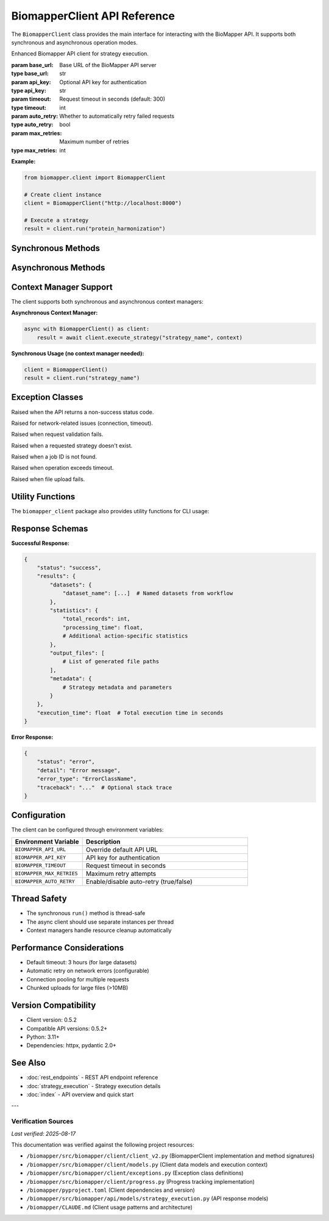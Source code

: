 BiomapperClient API Reference
==============================

The ``BiomapperClient`` class provides the main interface for interacting with the BioMapper API. It supports both synchronous and asynchronous operation modes.

.. class:: BiomapperClient(base_url="http://localhost:8000", api_key=None, timeout=300, auto_retry=True, max_retries=3)

   Enhanced Biomapper API client for strategy execution.
   
   :param base_url: Base URL of the BioMapper API server
   :type base_url: str
   :param api_key: Optional API key for authentication
   :type api_key: str
   :param timeout: Request timeout in seconds (default: 300)
   :type timeout: int
   :param auto_retry: Whether to automatically retry failed requests
   :type auto_retry: bool
   :param max_retries: Maximum number of retries
   :type max_retries: int

   **Example:**
   
   .. code-block:: python
   
       from biomapper.client import BiomapperClient
       
       # Create client instance
       client = BiomapperClient("http://localhost:8000")
       
       # Execute a strategy
       result = client.run("protein_harmonization")

Synchronous Methods
-------------------

.. method:: run(strategy, parameters=None, context=None, wait=True, watch=False)

   Execute a strategy synchronously (recommended for most users).
   
   :param strategy: Name of the strategy, path to YAML file, or inline strategy dict
   :type strategy: Union[str, Path, dict]
   :param parameters: Optional parameter overrides
   :type parameters: dict
   :param context: Optional execution context (defaults to empty context)
   :type context: Union[dict, ExecutionContext]
   :param wait: Whether to wait for completion (default: True)
   :type wait: bool
   :param watch: Display real-time progress (default: False)
   :type watch: bool
   :returns: Job object if wait=False, StrategyResult if wait=True
   :rtype: Union[Job, StrategyResult]
   
   **Example:**
   
   .. code-block:: python
   
       result = client.run("metabolomics_baseline", parameters={
           "input_file": "/data/metabolites.csv",
           "threshold": 0.95
       })

Asynchronous Methods
--------------------

.. method:: async execute_strategy(strategy, parameters=None, context=None, options=None)

   Execute a strategy asynchronously.
   
   :param strategy: Name of the strategy, path to YAML file, or inline strategy dict
   :type strategy: Union[str, Path, dict]
   :param parameters: Optional parameter overrides
   :type parameters: dict
   :param context: Optional execution context (defaults to empty context)
   :type context: Union[dict, ExecutionContext]
   :param options: Execution options
   :type options: ExecutionOptions
   :returns: Job object with execution details
   :rtype: Job

.. method:: async wait_for_job(job_id, poll_interval=1.0)

   Wait for a job to complete.
   
   :param job_id: Job identifier
   :type job_id: str
   :param poll_interval: Seconds between status checks
   :type poll_interval: float
   :returns: Final job result
   :rtype: StrategyResult
   
   **Required context structure:**
   
   .. code-block:: python
   
       context = {
           "current_identifiers": [],     # List of active identifiers
           "datasets": {},                 # Named datasets
           "statistics": {},               # Accumulated statistics
           "output_files": [],            # Generated file paths
           "metadata": {}                 # Optional metadata
       }
   
   **Example:**
   
   .. code-block:: python
   
       import asyncio
       
       async def run_strategy():
           async with BiomapperClient() as client:
               context = {
                   "current_identifiers": [],
                   "datasets": {"input": [...]},
                   "statistics": {},
                   "output_files": []
               }
               result = await client.execute_strategy("protein_harmonization", context)
               return result
       
       result = asyncio.run(run_strategy())

Context Manager Support
-----------------------

The client supports both synchronous and asynchronous context managers:

**Asynchronous Context Manager:**

.. code-block:: python

   async with BiomapperClient() as client:
       result = await client.execute_strategy("strategy_name", context)

**Synchronous Usage (no context manager needed):**

.. code-block:: python

   client = BiomapperClient()
   result = client.run("strategy_name")

Exception Classes
-----------------

.. class:: ApiError

   Raised when the API returns a non-success status code.

.. class:: NetworkError

   Raised for network-related issues (connection, timeout).

.. class:: ValidationError

   Raised when request validation fails.

.. class:: StrategyNotFoundError

   Raised when a requested strategy doesn't exist.

.. class:: JobNotFoundError

   Raised when a job ID is not found.

.. class:: TimeoutError

   Raised when operation exceeds timeout.

.. class:: FileUploadError

   Raised when file upload fails.

Utility Functions
-----------------

The ``biomapper_client`` package also provides utility functions for CLI usage:

.. function:: run_strategy(strategy_path, output_dir=None, verbose=False)

   Execute a strategy from the command line.
   
   :param strategy_path: Path to strategy YAML file
   :type strategy_path: str
   :param output_dir: Optional output directory
   :type output_dir: str
   :param verbose: Enable verbose output
   :type verbose: bool
   :returns: Execution results
   :rtype: dict

.. function:: parse_parameters(param_strings)

   Parse command-line parameter strings into a dictionary.
   
   :param param_strings: List of "key=value" strings
   :type param_strings: list
   :returns: Parameter dictionary
   :rtype: dict
   
   **Example:**
   
   .. code-block:: python
   
       params = parse_parameters([
           "input_file=/data/proteins.csv",
           "threshold=0.95",
           "output_dir=/results"
       ])
       # Returns: {"input_file": "/data/proteins.csv", "threshold": 0.95, "output_dir": "/results"}

Response Schemas
----------------

**Successful Response:**

.. code-block:: python

   {
       "status": "success",
       "results": {
           "datasets": {
               "dataset_name": [...]  # Named datasets from workflow
           },
           "statistics": {
               "total_records": int,
               "processing_time": float,
               # Additional action-specific statistics
           },
           "output_files": [
               # List of generated file paths
           ],
           "metadata": {
               # Strategy metadata and parameters
           }
       },
       "execution_time": float  # Total execution time in seconds
   }

**Error Response:**

.. code-block:: python

   {
       "status": "error",
       "detail": "Error message",
       "error_type": "ErrorClassName",
       "traceback": "..."  # Optional stack trace
   }

Configuration
-------------

The client can be configured through environment variables:

.. list-table::
   :header-rows: 1
   :widths: 30 70

   * - Environment Variable
     - Description
   * - ``BIOMAPPER_API_URL``
     - Override default API URL
   * - ``BIOMAPPER_API_KEY``
     - API key for authentication
   * - ``BIOMAPPER_TIMEOUT``
     - Request timeout in seconds
   * - ``BIOMAPPER_MAX_RETRIES``
     - Maximum retry attempts
   * - ``BIOMAPPER_AUTO_RETRY``
     - Enable/disable auto-retry (true/false)

Thread Safety
-------------

- The synchronous ``run()`` method is thread-safe
- The async client should use separate instances per thread
- Context managers handle resource cleanup automatically

Performance Considerations
--------------------------

- Default timeout: 3 hours (for large datasets)
- Automatic retry on network errors (configurable)
- Connection pooling for multiple requests
- Chunked uploads for large files (>10MB)

Version Compatibility
---------------------

- Client version: 0.5.2
- Compatible API versions: 0.5.2+
- Python: 3.11+
- Dependencies: httpx, pydantic 2.0+

See Also
--------

- :doc:`rest_endpoints` - REST API endpoint reference
- :doc:`strategy_execution` - Strategy execution details
- :doc:`index` - API overview and quick start

---

Verification Sources
~~~~~~~~~~~~~~~~~~~~
*Last verified: 2025-08-17*

This documentation was verified against the following project resources:

- ``/biomapper/src/biomapper/client/client_v2.py`` (BiomapperClient implementation and method signatures)
- ``/biomapper/src/biomapper/client/models.py`` (Client data models and execution context)
- ``/biomapper/src/biomapper/client/exceptions.py`` (Exception class definitions)
- ``/biomapper/src/biomapper/client/progress.py`` (Progress tracking implementation)
- ``/biomapper/pyproject.toml`` (Client dependencies and version)
- ``/biomapper/src/biomapper/api/models/strategy_execution.py`` (API response models)
- ``/biomapper/CLAUDE.md`` (Client usage patterns and architecture)